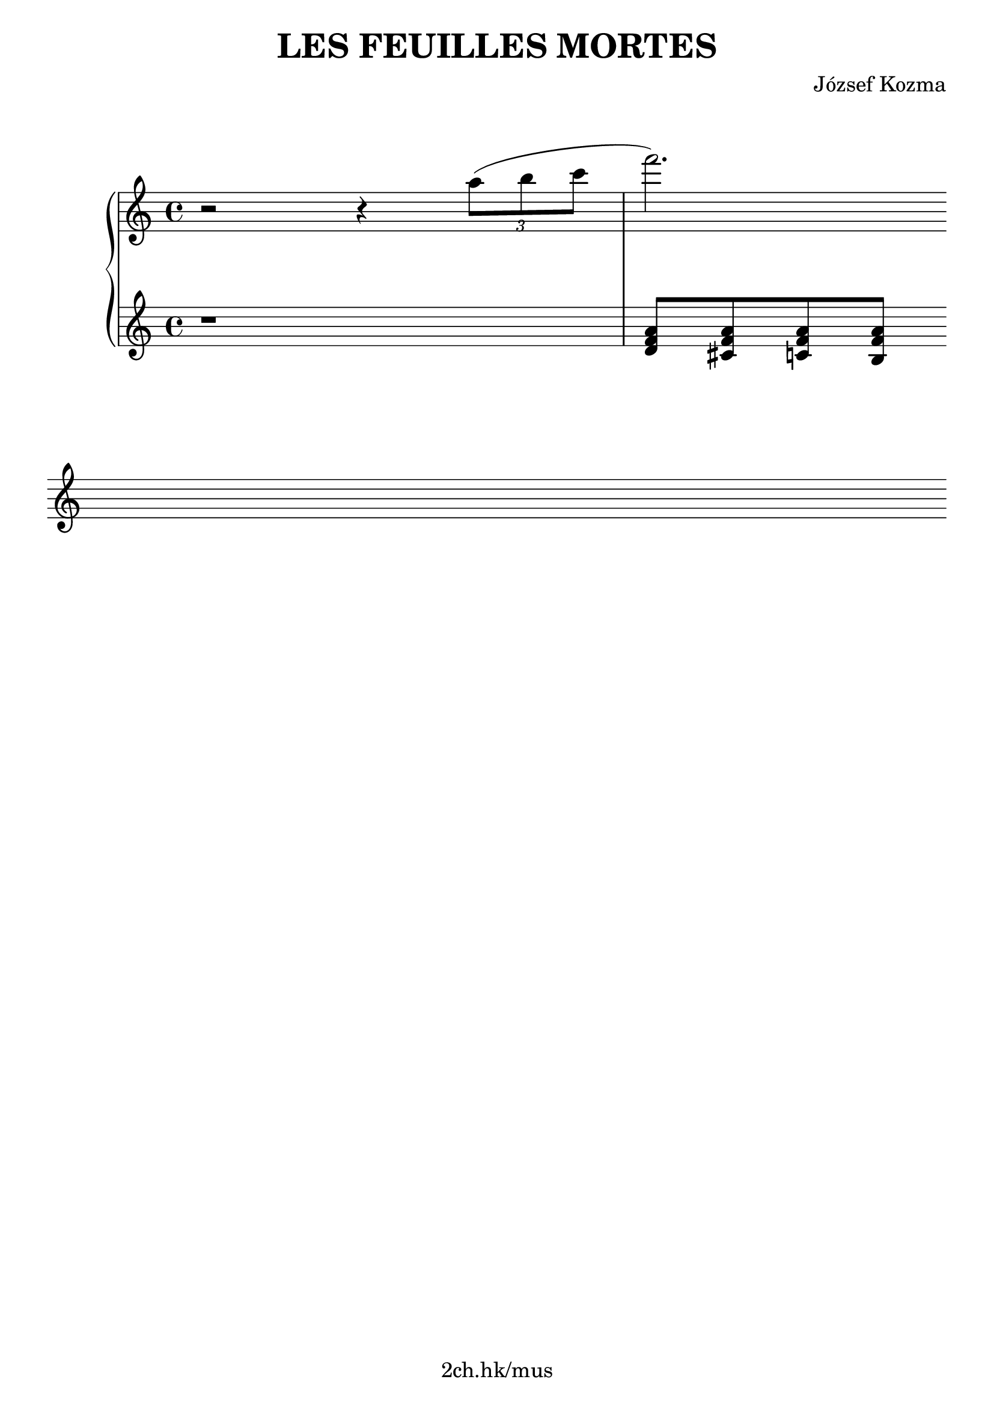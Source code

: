 \version "2.21.1"

\header {
  title = "LES FEUILLES MORTES"
  composer = "József Kozma"
  tagline = "2ch.hk/mus"
}

\paper {
  #(set-paper-size "a4")
  system-system-spacing.basic-distance = #18
  print-page-number = #f
}

bon = \autoBeamOn
boff = \autoBeamOff

#(set-global-staff-size 23)

\markup { \vspace #1.5 }

h =
#(define-music-function
 (parser location value)
 (pair?)
  #{
    \once \override Hairpin.shorten-pair = #value
  #})

\new GrandStaff \with {
  \override StaffGrouper.staff-staff-spacing.padding = #0
  \override StaffGrouper.staff-staff-spacing.basic-distance = #12
  % \override DynamicLineSpanner.staff-padding = #3
  % \override TextScript.staff-padding = #1
  \override Hairpin.to-barline = ##f
} <<
\new Staff \relative a'' {
\key a \minor

  r2 r4 \tuplet 3/2 {a8( b c}
  f2.)

  \break

  % TODO
}

\new Staff \relative a {
\key a \minor

  r1
  <d f a>8 <cis f a> <c f a> <b f' a>

  \break

  % TODO
}
>>
